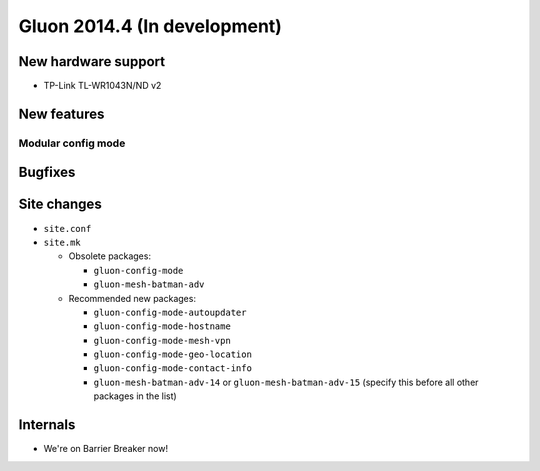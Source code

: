 Gluon 2014.4 (In development)
=============================

New hardware support
~~~~~~~~~~~~~~~~~~~~
* TP-Link TL-WR1043N/ND v2

New features
~~~~~~~~~~~~

Modular config mode
-------------------

Bugfixes
~~~~~~~~

Site changes
~~~~~~~~~~~~
* ``site.conf``

* ``site.mk``

  - Obsolete packages:

    + ``gluon-config-mode``
    + ``gluon-mesh-batman-adv``

  - Recommended new packages:

    + ``gluon-config-mode-autoupdater``
    + ``gluon-config-mode-hostname``
    + ``gluon-config-mode-mesh-vpn``
    + ``gluon-config-mode-geo-location``
    + ``gluon-config-mode-contact-info``
    + ``gluon-mesh-batman-adv-14`` or ``gluon-mesh-batman-adv-15`` (specify this before all other packages in the list)

Internals
~~~~~~~~~
* We're on Barrier Breaker now!

